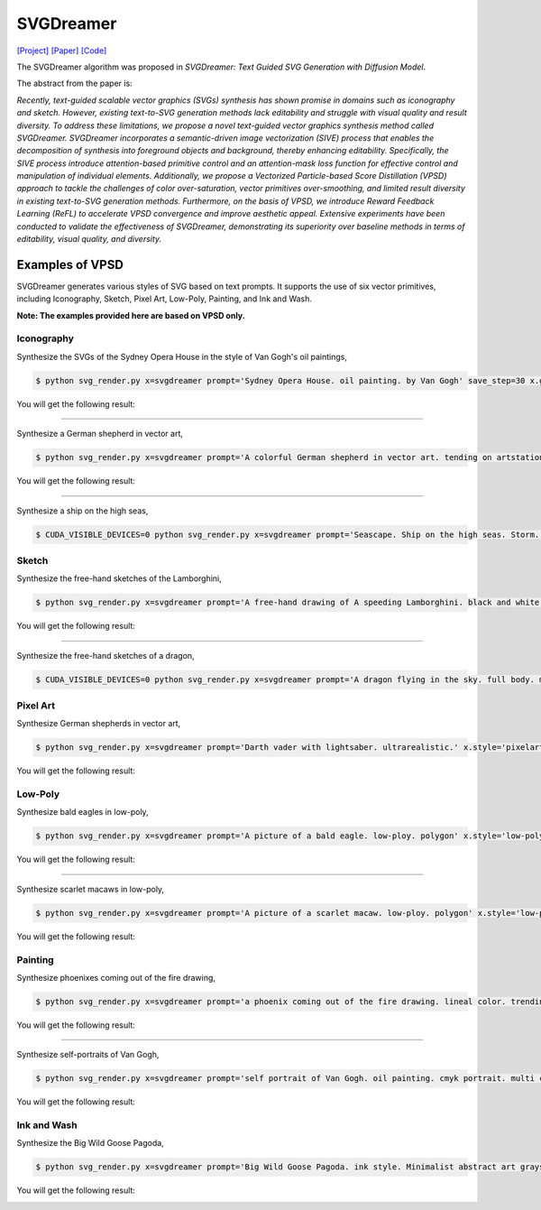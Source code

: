 SVGDreamer
===============

.. _svgdreamer:

`[Project] <https://ximinng.github.io/SVGDreamer-project/>`_ `[Paper] <https://arxiv.org/abs/2312.16476>`_ `[Code] <https://github.com/ximinng/SVGDreamer>`_

The SVGDreamer algorithm was proposed in *SVGDreamer: Text Guided SVG Generation with Diffusion Model*.

The abstract from the paper is:

`Recently, text-guided scalable vector graphics (SVGs) synthesis has shown promise in domains such as iconography and sketch. However, existing text-to-SVG generation methods lack editability and struggle with visual quality and result diversity. To address these limitations, we propose a novel text-guided vector graphics synthesis method called SVGDreamer. SVGDreamer incorporates a semantic-driven image vectorization (SIVE) process that enables the decomposition of synthesis into foreground objects and background, thereby enhancing editability. Specifically, the SIVE process introduce attention-based primitive control and an attention-mask loss function for effective control and manipulation of individual elements. Additionally, we propose a Vectorized Particle-based Score Distillation (VPSD) approach to tackle the challenges of color over-saturation, vector primitives over-smoothing, and limited result diversity in existing text-to-SVG generation methods. Furthermore, on the basis of VPSD, we introduce Reward Feedback Learning (ReFL) to accelerate VPSD convergence and improve aesthetic appeal. Extensive experiments have been conducted to validate the effectiveness of SVGDreamer, demonstrating its superiority over baseline methods in terms of editability, visual quality, and diversity.`

Examples of VPSD
^^^^^^^^^^^

SVGDreamer generates various styles of SVG based on text prompts. It supports the use of six vector primitives, including Iconography, Sketch, Pixel Art, Low-Poly, Painting, and Ink and Wash.

**Note: The examples provided here are based on VPSD only.**

Iconography
""""""""""""

Synthesize the SVGs of the Sydney Opera House in the style of Van Gogh's oil paintings,

.. code-block:: console

   $ python svg_render.py x=svgdreamer prompt='Sydney Opera House. oil painting. by Van Gogh' save_step=30 x.guidance.n_particle=6 x.guidance.vsd_n_particle=4 x.guidance.phi_n_particle=2 x.num_paths=512 result_path='./svgdreamer/SydneyOperaHouse'

You will get the following result:

.. image:: ../../examples/svgdreamer/icon_sydney_opera_house_1.png
.. image:: ../../examples/svgdreamer/icon_sydney_opera_house_2.png
.. raw:: html

    <p style="text-align: center;"><strong>Fig. </strong>The oil paintings of Sydney Opera House by Van Gogh's. iconography. Number of vector particles: 6</p>

------------

Synthesize a German shepherd in vector art,

.. code-block:: console

   $ python svg_render.py x=svgdreamer prompt='A colorful German shepherd in vector art. tending on artstation.' save_step=30 x.guidance.n_particle=6 x.guidance.vsd_n_particle=4 x.guidance.phi_n_particle=2 result_path='./svgdreamer/GermanShepherd'

You will get the following result:

.. image:: ../../examples/svgdreamer/icon_GermanShepherd_1.png
.. raw:: html

    <p style="text-align: center;"><strong>Fig. </strong>German shepherd in vector art. iconography. Number of vector particles: 6</p>

------------

Synthesize a ship on the high seas,

.. code-block:: console

   $ CUDA_VISIBLE_DEVICES=0 python svg_render.py x=svgdreamer prompt='Seascape. Ship on the high seas. Storm. High waves. Colored ink by Mikhail Garmash. Louis Jover. Victor Cheleg' save_step=30 x.guidance.n_particle=4 x.guidance.vsd_n_particle=4 x.guidance.phi_n_particle=4 x.num_paths=512 result_path='./svgdreamer/ship' mv=True multirun=True


Sketch
""""""""""""

Synthesize the free-hand sketches of the Lamborghini,

.. code-block:: console

   $ python svg_render.py x=svgdreamer prompt='A free-hand drawing of A speeding Lamborghini. black and white drawing.' x.style='sketch' save_step=30 x.guidance.n_particle=6 x.guidance.vsd_n_particle=4 x.guidance.phi_n_particle=2 x.num_paths=128 result_path='./svgdreamer/Lamborghini'

You will get the following result:

.. image:: ../../examples/svgdreamer/sketch_Lamborghini_1.png
.. raw:: html

    <p style="text-align: center;"><strong>Fig. </strong>Lamborghini. sketch. Number of vector particles: 6</p>

------------

Synthesize the free-hand sketches of a dragon,

.. code-block:: console

   $ CUDA_VISIBLE_DEVICES=0 python svg_render.py x=svgdreamer prompt='A dragon flying in the sky. full body. minimal 2d line drawing. trending on artstation.' x.style='sketch' save_step=30 x.guidance.n_particle=6 x.guidance.vsd_n_particle=4 x.guidance.phi_n_particle=2 x.num_paths=128 result_path='./svgdreamer/dragon' mv=True multirun=True


Pixel Art
""""""""""""

Synthesize German shepherds in vector art,

.. code-block:: console

   $ python svg_render.py x=svgdreamer prompt='Darth vader with lightsaber. ultrarealistic.' x.style='pixelart' save_step=30 x.guidance.n_particle=6 x.guidance.vsd_n_particle=4 x.guidance.phi_n_particle=2 result_path='./svgdreamer/DarthVader'

You will get the following result:

.. image:: ../../examples/svgdreamer/pixelart_DarthVader_1.png
.. raw:: html

    <p style="text-align: center;"><strong>Fig. </strong>Darth vader. pixel art. Number of vector particles: 6</p>

Low-Poly
""""""""""""

Synthesize bald eagles in low-poly,

.. code-block:: console

   $ python svg_render.py x=svgdreamer prompt='A picture of a bald eagle. low-ploy. polygon' x.style='low-poly' save_step=30 x.guidance.n_particle=6 x.guidance.vsd_n_particle=4 x.guidance.phi_n_particle=2 result_path='./svgdreamer/eagle'

You will get the following result:

.. image:: ../../examples/svgdreamer/lowpoly_eagle_1.png
.. raw:: html

    <p style="text-align: center;"><strong>Fig. </strong>Bald eagle. low-poly. Number of vector particles: 6</p>

------------

Synthesize scarlet macaws in low-poly,

.. code-block:: console

   $ python svg_render.py x=svgdreamer prompt='A picture of a scarlet macaw. low-ploy. polygon' x.style='low-poly' save_step=30 x.guidance.n_particle=6 x.guidance.vsd_n_particle=4 x.guidance.phi_n_particle=2 result_path='./svgdreamer/ScarletMacaw'

You will get the following result:

.. image:: ../../examples/svgdreamer/lowpoly_ScarletMacaw.png
.. raw:: html

    <p style="text-align: center;"><strong>Fig. </strong>Scarlet Macaw. low-poly. Number of vector particles: 6</p>

Painting
""""""""""""

Synthesize phoenixes coming out of the fire drawing,

.. code-block:: console

   $ python svg_render.py x=svgdreamer prompt='a phoenix coming out of the fire drawing. lineal color. trending on artstation.' x.style='painting' save_step=30 x.guidance.n_particle=6 x.guidance.vsd_n_particle=4 x.guidance.phi_n_particle=2 x.num_paths=384 result_path='./svgdreamer/phoenix'

You will get the following result:

.. image:: ../../examples/svgdreamer/painting_phoenix_1.png
.. raw:: html

    <p style="text-align: center;"><strong>Fig. </strong>Phoenixes. Painting. Number of vector particles: 6</p>

------------

Synthesize self-portraits of Van Gogh,

.. code-block:: console

   $ python svg_render.py x=svgdreamer prompt='self portrait of Van Gogh. oil painting. cmyk portrait. multi colored. defiant and beautiful. cmyk. expressive eyes.' x.style='painting' save_step=30 x.guidance.n_particle=6 x.guidance.vsd_n_particle=4 x.guidance.phi_n_particle=2 x.num_paths=1500 result_path='./svgdreamer/VanGogh_portrait'

You will get the following result:

.. image:: ../../examples/svgdreamer/painting_VanGogh_portrait.png
.. raw:: html

    <p style="text-align: center;"><strong>Fig. </strong>self-portraits of Van Gogh. Painting. Number of vector particles: 6</p>

Ink and Wash
""""""""""""

Synthesize the Big Wild Goose Pagoda,

.. code-block:: console

   $ python svg_render.py x=svgdreamer prompt='Big Wild Goose Pagoda. ink style. Minimalist abstract art grayscale watercolor.' x.style='ink' save_step=30 x.guidance.n_particle=6 x.guidance.vsd_n_particle=4 x.guidance.phi_n_particle=2 x.guidance.t_schedule='max_0.5_2000' x.num_paths=128 x.width=6 result_path='./svgdreamer/BigWildGoosePagoda'

You will get the following result:

.. image:: ../../examples/svgdreamer/ink_BigWildGoosePagoda.png
.. raw:: html

    <p style="text-align: center;"><strong>Fig. </strong>Big Wild Goose Pagoda. Ink and Wash. Number of vector particles: 6</p>